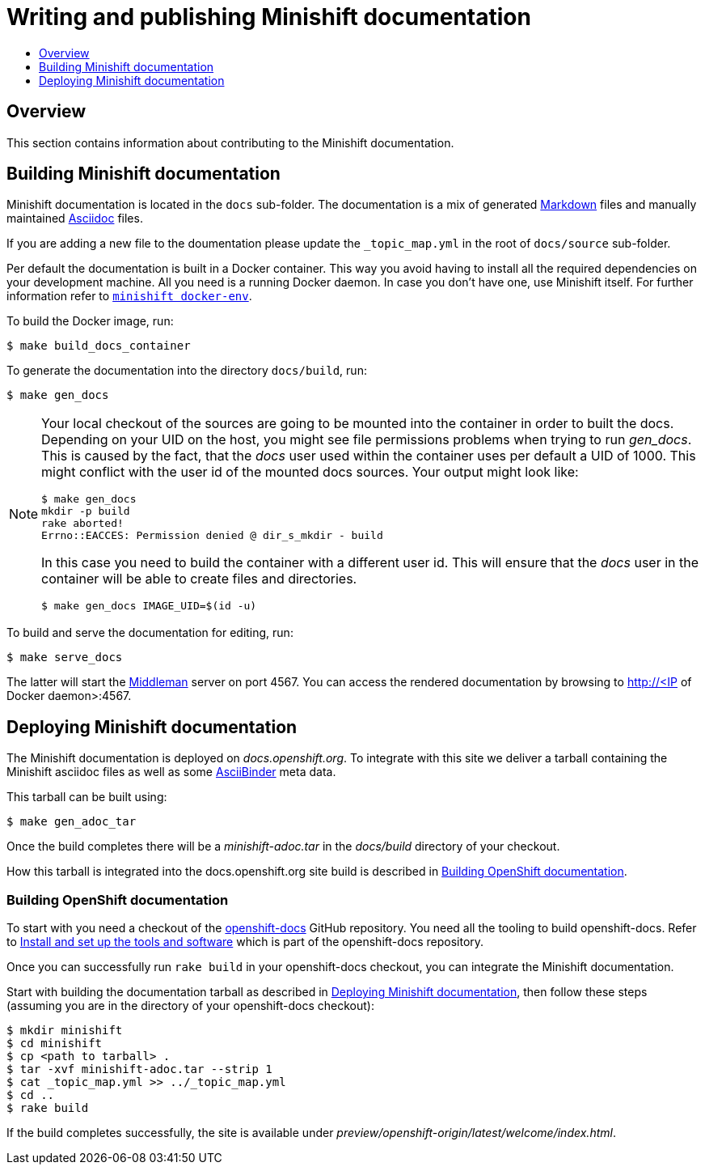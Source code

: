 [[writing-minishift-docs]]
= Writing and publishing Minishift documentation
:icons:
:toc: macro
:toc-title:
:toclevels: 1

toc::[]

[[writing-docs-overview]]
== Overview

This section contains information about contributing to the Minishift documentation.

[[section-building-minishift-docs]]
== Building Minishift documentation

Minishift documentation is located in the `docs` sub-folder.
The documentation is a mix of generated https://en.wikipedia.org/wiki/Markdown[Markdown] files and manually maintained https://en.wikipedia.org/wiki/AsciiDoc[Asciidoc] files.

If you are adding a new file to the doumentation please update the `_topic_map.yml`  in the root of `docs/source` sub-folder.

Per default the documentation is built in a Docker container. This way
you avoid having to install all the required dependencies on your
development machine. All you need is a running Docker daemon. In case
you don't have one, use Minishift itself. For further information refer to
link:../command-ref/minishift_docker-env{outfilesuffix}[`minishift docker-env`].

To build the Docker image, run:

----
$ make build_docs_container
----

To generate the documentation into the directory `docs/build`, run:

----
$ make gen_docs
----

[NOTE]
====
Your local checkout of the sources are going to be mounted into the container in order to built the docs.
Depending on your UID on the host, you might see file permissions problems when trying to run _gen_docs_.
This is caused by the fact, that the _docs_ user used within the container uses per default a UID of 1000.
This might conflict with the user id of the mounted docs sources.
Your output might look like:
----
$ make gen_docs
mkdir -p build
rake aborted!
Errno::EACCES: Permission denied @ dir_s_mkdir - build
----

In this case you need to build the container with a different user id.
This will ensure that the _docs_ user in the container will be able to create files and directories.

----
$ make gen_docs IMAGE_UID=$(id -u)
----
====

To build and serve the documentation for editing, run:

----
$ make serve_docs
----

The latter will start the https://middlemanapp.com[Middleman] server on port 4567.
You can access the rendered documentation by browsing to http://<IP of Docker daemon>:4567.

[[section-deploying-minishift-docs]]
== Deploying Minishift documentation

The Minishift documentation is deployed on _docs.openshift.org_.
To integrate with this site we deliver a tarball containing the Minishift asciidoc files as well as some link:http://www.asciibinder.org/[AsciiBinder] meta data.

This tarball can be built using:

----
$ make gen_adoc_tar
----

Once the build completes there will be a _minishift-adoc.tar_ in the _docs/build_ directory
of your checkout.

How this tarball is integrated into the docs.openshift.org site build is described in
<<section-building-openshift-docs>>.

[[section-building-openshift-docs]]
=== Building OpenShift documentation

To start with you need a checkout of the link:https://github.com/openshift/openshift-docs.git[openshift-docs]
GitHub repository. You need all the tooling to build openshift-docs. Refer to
link:https://github.com/openshift/openshift-docs/blob/master/contributing_to_docs/tools_and_setup.adoc[Install and set up the tools and software] which is part of the openshift-docs repository.

Once you can successfully run `rake build` in your openshift-docs checkout, you can integrate the
Minishift documentation.

Start with building the documentation tarball as described in <<section-deploying-minishift-docs>>,
then follow these steps (assuming you are in the directory of your openshift-docs checkout):

----
$ mkdir minishift
$ cd minishift
$ cp <path to tarball> .
$ tar -xvf minishift-adoc.tar --strip 1
$ cat _topic_map.yml >> ../_topic_map.yml
$ cd ..
$ rake build
----

If the build completes successfully, the site is available under _preview/openshift-origin/latest/welcome/index.html_.
